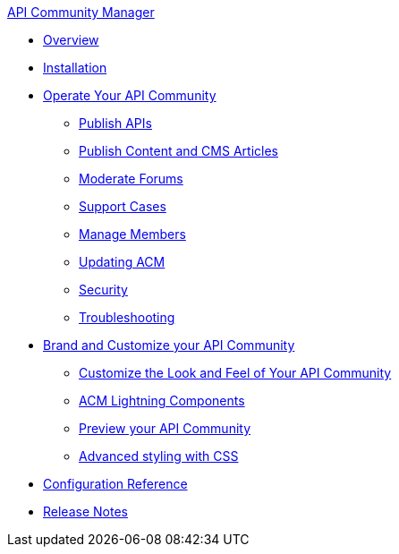 .xref:index.adoc[API Community Manager]
* xref:index.adoc[Overview]
* xref:installation.adoc[Installation]
* xref:operate.adoc[Operate Your API Community]
 ** xref:publish-apis.adoc[Publish APIs]
 ** xref:publish-content.adoc[Publish Content and CMS Articles]
 ** xref:moderate-forums.adoc[Moderate Forums]
 ** xref:support.adoc[Support Cases]
 ** xref:manage-users.adoc[Manage Members]
 ** xref:updating.adoc[Updating ACM]
 ** xref:security.adoc[Security]
 ** xref:troubleshooting.adoc[Troubleshooting]
* xref:brand-intro.adoc[Brand and Customize your API Community]
 ** xref:branding-and-customization.adoc[Customize the Look and Feel of Your API Community]
 ** xref:acm-lightning-components.adoc[ACM Lightning Components]
 ** xref:preview-community.adoc[Preview your API Community]
 ** xref:css-styling.adoc[Advanced styling with CSS]
* xref:reference.adoc[Configuration Reference]
* xref:release-notes.adoc[Release Notes]
